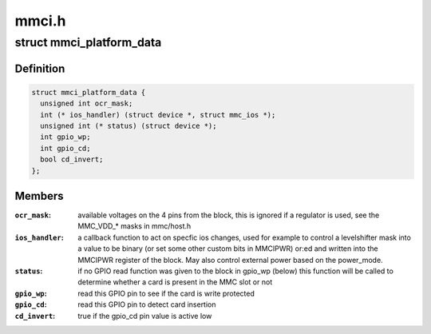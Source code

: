 .. -*- coding: utf-8; mode: rst -*-

======
mmci.h
======


.. _`mmci_platform_data`:

struct mmci_platform_data
=========================

.. c:type:: mmci_platform_data

    platform configuration for the MMCI (also known as PL180) block.


.. _`mmci_platform_data.definition`:

Definition
----------

.. code-block:: c

  struct mmci_platform_data {
    unsigned int ocr_mask;
    int (* ios_handler) (struct device *, struct mmc_ios *);
    unsigned int (* status) (struct device *);
    int gpio_wp;
    int gpio_cd;
    bool cd_invert;
  };


.. _`mmci_platform_data.members`:

Members
-------

:``ocr_mask``:
    available voltages on the 4 pins from the block, this
    is ignored if a regulator is used, see the MMC_VDD\_\* masks in
    mmc/host.h

:``ios_handler``:
    a callback function to act on specfic ios changes,
    used for example to control a levelshifter
    mask into a value to be binary (or set some other custom bits
    in MMCIPWR) or:ed and written into the MMCIPWR register of the
    block.  May also control external power based on the power_mode.

:``status``:
    if no GPIO read function was given to the block in
    gpio_wp (below) this function will be called to determine
    whether a card is present in the MMC slot or not

:``gpio_wp``:
    read this GPIO pin to see if the card is write protected

:``gpio_cd``:
    read this GPIO pin to detect card insertion

:``cd_invert``:
    true if the gpio_cd pin value is active low


